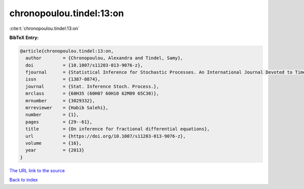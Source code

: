 chronopoulou.tindel:13:on
=========================

:cite:t:`chronopoulou.tindel:13:on`

**BibTeX Entry:**

.. code-block:: bibtex

   @article{chronopoulou.tindel:13:on,
     author        = {Chronopoulou, Alexandra and Tindel, Samy},
     doi           = {10.1007/s11203-013-9076-z},
     fjournal      = {Statistical Inference for Stochastic Processes. An International Journal Devoted to Time Series Analysis and the Statistics of Continuous Time Processes and Dynamical Systems},
     issn          = {1387-0874},
     journal       = {Stat. Inference Stoch. Process.},
     mrclass       = {60H35 (60H07 60H10 62M09 65C30)},
     mrnumber      = {3029332},
     mrreviewer    = {Habib Salehi},
     number        = {1},
     pages         = {29--61},
     title         = {On inference for fractional differential equations},
     url           = {https://doi.org/10.1007/s11203-013-9076-z},
     volume        = {16},
     year          = {2013}
   }

`The URL link to the source <https://doi.org/10.1007/s11203-013-9076-z>`__


`Back to index <../By-Cite-Keys.html>`__
